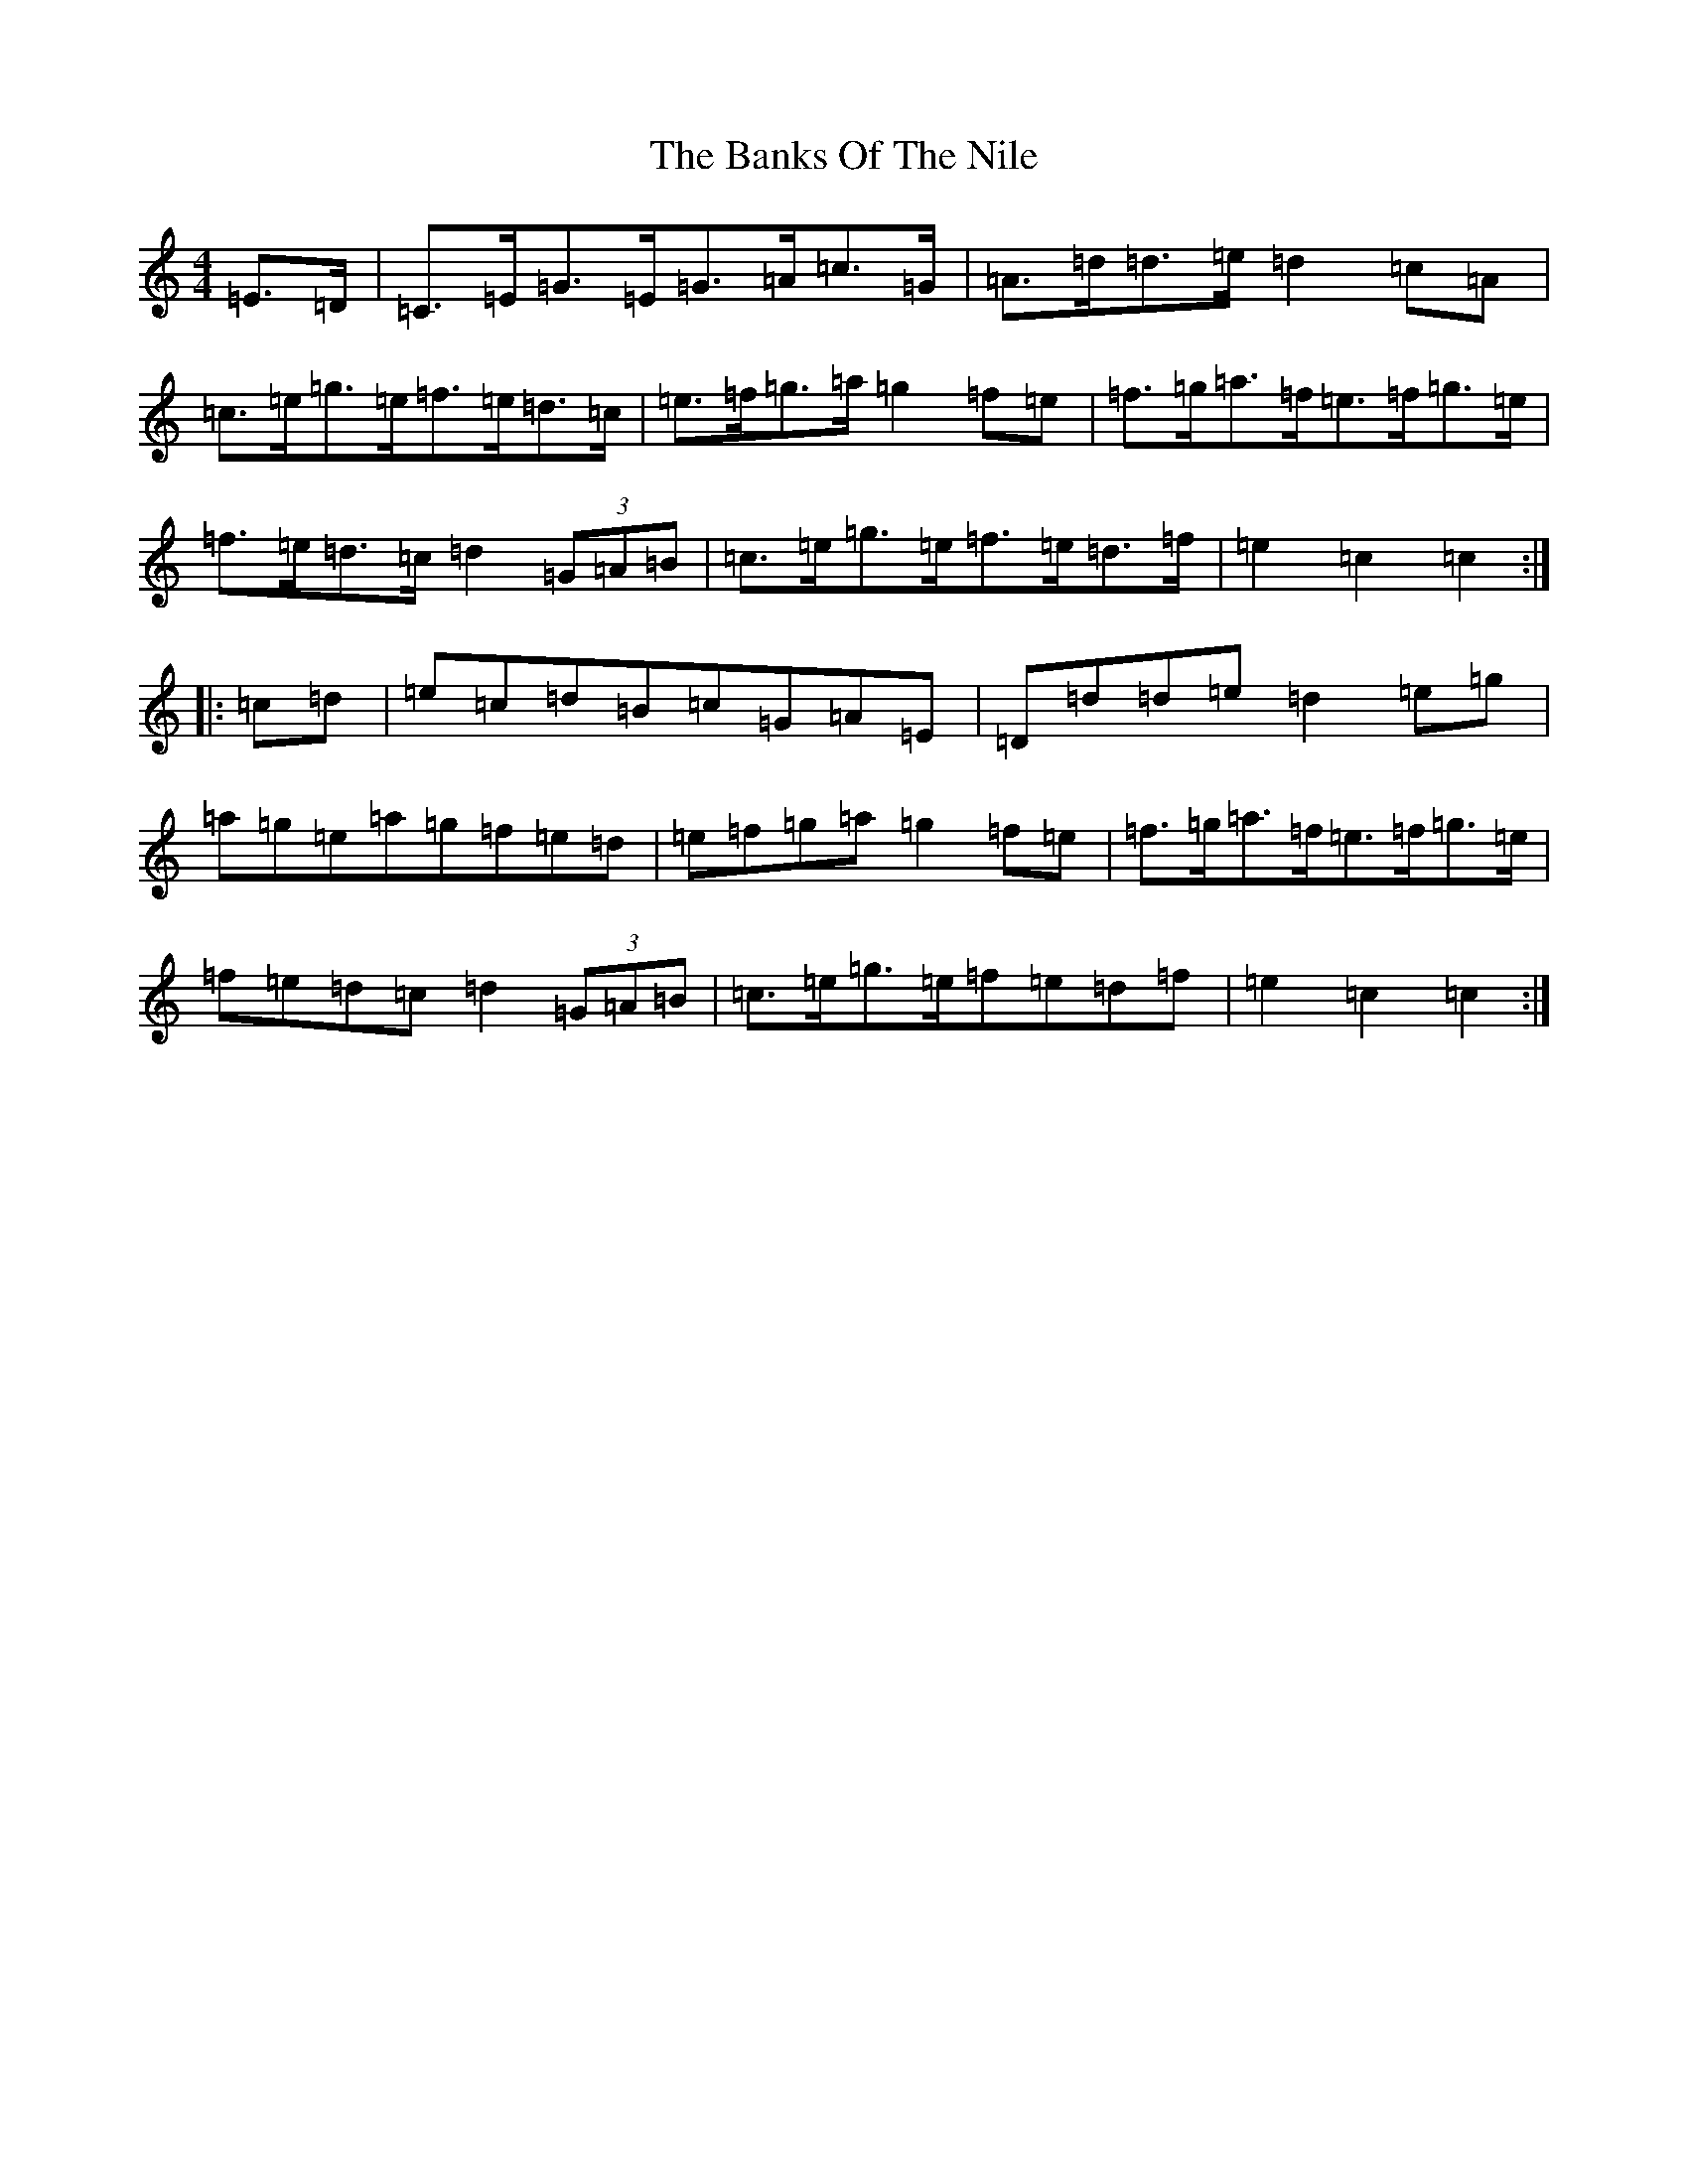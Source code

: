 X: 1380
T: Banks Of The Nile, The
S: https://thesession.org/tunes/6111#setting6111
R: hornpipe
M:4/4
L:1/8
K: C Major
=E3/2=D/2|=C3/2=E/2=G3/2=E/2=G3/2=A/2=c3/2=G/2|=A3/2=d/2=d3/2=e/2=d2=c=A|=c3/2=e/2=g3/2=e/2=f3/2=e/2=d3/2=c/2|=e3/2=f/2=g3/2=a/2=g2=f=e|=f3/2=g/2=a3/2=f/2=e3/2=f/2=g3/2=e/2|=f3/2=e/2=d3/2=c/2=d2(3=G=A=B|=c3/2=e/2=g3/2=e/2=f3/2=e/2=d3/2=f/2|=e2=c2=c2:||:=c=d|=e=c=d=B=c=G=A=E|=D=d=d=e=d2=e=g|=a=g=e=a=g=f=e=d|=e=f=g=a=g2=f=e|=f3/2=g/2=a3/2=f/2=e3/2=f/2=g3/2=e/2|=f=e=d=c=d2(3=G=A=B|=c3/2=e/2=g3/2=e/2=f=e=d=f|=e2=c2=c2:|